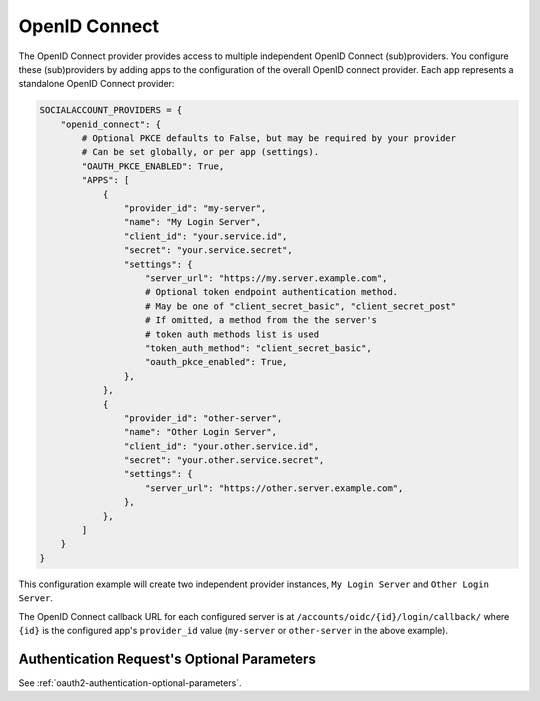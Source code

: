 OpenID Connect
--------------

The OpenID Connect provider provides access to multiple independent OpenID
Connect (sub)providers. You configure these (sub)providers by adding apps to the
configuration of the overall OpenID connect provider. Each app represents a
standalone OpenID Connect provider:

.. code-block:: python

    SOCIALACCOUNT_PROVIDERS = {
        "openid_connect": {
            # Optional PKCE defaults to False, but may be required by your provider
            # Can be set globally, or per app (settings).
            "OAUTH_PKCE_ENABLED": True,
            "APPS": [
                {
                    "provider_id": "my-server",
                    "name": "My Login Server",
                    "client_id": "your.service.id",
                    "secret": "your.service.secret",
                    "settings": {
                        "server_url": "https://my.server.example.com",
                        # Optional token endpoint authentication method.
                        # May be one of "client_secret_basic", "client_secret_post"
                        # If omitted, a method from the the server's
                        # token auth methods list is used
                        "token_auth_method": "client_secret_basic",
                        "oauth_pkce_enabled": True,
                    },
                },
                {
                    "provider_id": "other-server",
                    "name": "Other Login Server",
                    "client_id": "your.other.service.id",
                    "secret": "your.other.service.secret",
                    "settings": {
                        "server_url": "https://other.server.example.com",
                    },
                },
            ]
        }
    }

This configuration example will create two independent provider instances,
``My Login Server`` and ``Other Login Server``.

The OpenID Connect callback URL for each configured server is at
``/accounts/oidc/{id}/login/callback/`` where ``{id}`` is the configured app's
``provider_id`` value (``my-server`` or ``other-server`` in the above example).

Authentication Request's Optional Parameters
^^^^^^^^^^^^^^^^^^^^^^^^^^^^^^^^^^^^^^^^^^^^

See :ref:`oauth2-authentication-optional-parameters`.